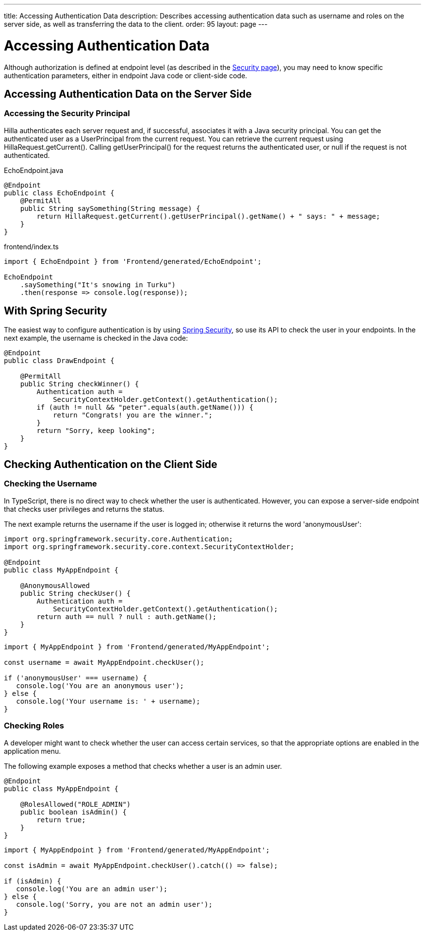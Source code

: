 ---
title: Accessing Authentication Data
description: Describes accessing authentication data such as username and roles on the server side, as well as transferring the data to the client.
order: 95
layout: page
---


= Accessing Authentication Data

Although authorization is defined at endpoint level (as described in the <<configuring#, Security page>>), you may need to know specific authentication parameters, either in endpoint Java code or client-side code.

== Accessing Authentication Data on the Server Side

=== Accessing the Security Principal

Hilla authenticates each server request and, if successful, associates it with a Java security principal.
You can get the authenticated user as a [classname]#UserPrincipal# from the current request.
You can retrieve the current request using [methodname]#HillaRequest.getCurrent()#.
Calling [methodname]#getUserPrincipal()# for the request returns the authenticated user, or null if the request is not authenticated.

[.example]
--

.[filename]#EchoEndpoint.java#
[source,java]
----
@Endpoint
public class EchoEndpoint {
    @PermitAll
    public String saySomething(String message) {
        return HillaRequest.getCurrent().getUserPrincipal().getName() + " says: " + message;
    }
}
----

.[filename]#frontend/index.ts#
[source,typescript]
----
import { EchoEndpoint } from 'Frontend/generated/EchoEndpoint';

EchoEndpoint
    .saySomething("It's snowing in Turku")
    .then(response => console.log(response));
----

--

== With Spring Security

The easiest way to configure authentication is by using <<spring-login#, Spring Security>>, so use its API to check the user in your endpoints.
In the next example, the username is checked in the Java code:

[source,java]
----
@Endpoint
public class DrawEndpoint {

    @PermitAll
    public String checkWinner() {
        Authentication auth =
            SecurityContextHolder.getContext().getAuthentication();
        if (auth != null && "peter".equals(auth.getName())) {
            return "Congrats! you are the winner.";
        }
        return "Sorry, keep looking";
    }
}
----


== Checking Authentication on the Client Side

// If you need to know on the client side whether a user is authenticated, please read <<check-user-login#, Checking Authentication>>.

=== Checking the Username

In TypeScript, there is no direct way to check whether the user is authenticated.
However, you can expose a server-side endpoint that checks user privileges and returns the status.

The next example returns the username if the user is logged in; otherwise it returns the word 'anonymousUser':

[source,java]
----
import org.springframework.security.core.Authentication;
import org.springframework.security.core.context.SecurityContextHolder;

@Endpoint
public class MyAppEndpoint {

    @AnonymousAllowed
    public String checkUser() {
        Authentication auth =
            SecurityContextHolder.getContext().getAuthentication();
        return auth == null ? null : auth.getName();
    }
}
----

[source,typescript]
----
import { MyAppEndpoint } from 'Frontend/generated/MyAppEndpoint';

const username = await MyAppEndpoint.checkUser();

if ('anonymousUser' === username) {
   console.log('You are an anonymous user');
} else {
   console.log('Your username is: ' + username);
}
----

=== Checking Roles

A developer might want to check whether the user can access certain services, so that the appropriate options are enabled in the application menu.

The following example exposes a method that checks whether a user is an admin user.

[source,java]
----
@Endpoint
public class MyAppEndpoint {

    @RolesAllowed("ROLE_ADMIN")
    public boolean isAdmin() {
        return true;
    }
}
----

[source,typescript]
----
import { MyAppEndpoint } from 'Frontend/generated/MyAppEndpoint';

const isAdmin = await MyAppEndpoint.checkUser().catch(() => false);

if (isAdmin) {
   console.log('You are an admin user');
} else {
   console.log('Sorry, you are not an admin user');
}
----
